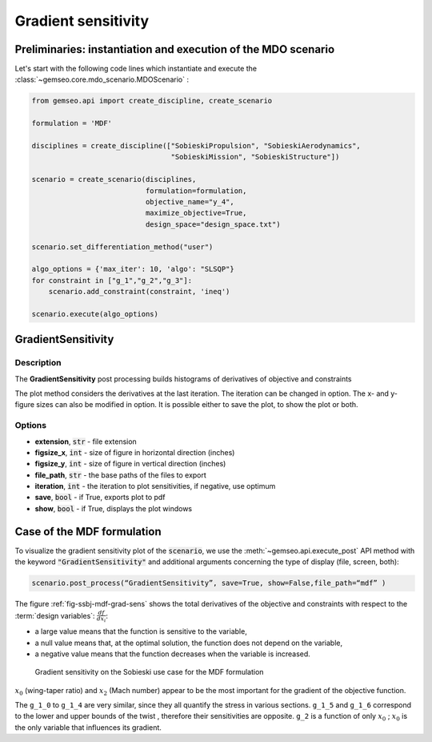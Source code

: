 ..
   Copyright 2021 IRT Saint Exupéry, https://www.irt-saintexupery.com

   This work is licensed under the Creative Commons Attribution-ShareAlike 4.0
   International License. To view a copy of this license, visit
   http://creativecommons.org/licenses/by-sa/4.0/ or send a letter to Creative
   Commons, PO Box 1866, Mountain View, CA 94042, USA.

.. _gradients_sensitivity:

Gradient sensitivity
********************

Preliminaries: instantiation and execution of the MDO scenario
~~~~~~~~~~~~~~~~~~~~~~~~~~~~~~~~~~~~~~~~~~~~~~~~~~~~~~~~~~~~~~

Let's start with the following code lines which instantiate and execute the :class:`~gemseo.core.mdo_scenario.MDOScenario` :

.. code::

   from gemseo.api import create_discipline, create_scenario

   formulation = 'MDF'

   disciplines = create_discipline(["SobieskiPropulsion", "SobieskiAerodynamics",
                                    "SobieskiMission", "SobieskiStructure"])

   scenario = create_scenario(disciplines,
                              formulation=formulation,
                              objective_name="y_4",
                              maximize_objective=True,
                              design_space="design_space.txt")

   scenario.set_differentiation_method("user")

   algo_options = {'max_iter': 10, 'algo': "SLSQP"}
   for constraint in ["g_1","g_2","g_3"]:
       scenario.add_constraint(constraint, 'ineq')

   scenario.execute(algo_options)

GradientSensitivity
~~~~~~~~~~~~~~~~~~~

Description
-----------

The **GradientSensitivity** post processing
builds histograms of derivatives of objective and constraints

The plot method considers the derivatives at the last iteration.
The iteration can be changed in option. The x- and y- figure sizes
can also be modified in option.
It is possible either to save the plot, to show the plot or both.

Options
-------

- **extension**, :code:`str` - file extension
- **figsize_x**, :code:`int` - size of figure in horizontal direction (inches)
- **figsize_y**, :code:`int` - size of figure in vertical direction (inches)
- **file_path**, :code:`str` - the base paths of the files to export
- **iteration**, :code:`int` -  the iteration to plot sensitivities, if negative, use optimum
- **save**, :code:`bool` - if True, exports plot to pdf
- **show**, :code:`bool` - if True, displays the plot windows

Case of the MDF formulation
~~~~~~~~~~~~~~~~~~~~~~~~~~~

To visualize the gradient sensitivity plot of the :code:`scenario`,
we use the :meth:`~gemseo.api.execute_post` API method with the keyword :code:`"GradientSensitivity"`
and additional arguments concerning the type of display (file, screen, both):

.. code::

    scenario.post_process(“GradientSensitivity”, save=True, show=False,file_path=“mdf” )

The figure :ref:`fig-ssbj-mdf-grad-sens` shows the total derivatives of the objective and constraints with
respect to the :term:`design variables`: :math:`\frac{d f}{d x_i}`:

-  a large value means that the function is sensitive to the variable,
-  a null value means that, at the optimal solution, the function does
   not depend on the variable,
-  a negative value means that the function decreases when the variable
   is increased.

.. _fig-ssbj-mdf-grad-sens:

.. figure:: /_images/postprocessing/mdf_gradient_sensitivity.png
    :scale: 50 %

    Gradient sensitivity on the Sobieski use case for the MDF formulation

:math:`x_0` (wing-taper ratio) and :math:`x_2` (Mach number) appear to
be the most important for the gradient of the objective function.

The ``g_1_0`` to ``g_1_4`` are very similar, since they all quantify the
stress in various sections. ``g_1_5`` and ``g_1_6`` correspond to the
lower and upper bounds of the twist , therefore their sensitivities are
opposite. ``g_2`` is a function of only :math:`x_0` ; :math:`x_0` is the
only variable that influences its gradient.
